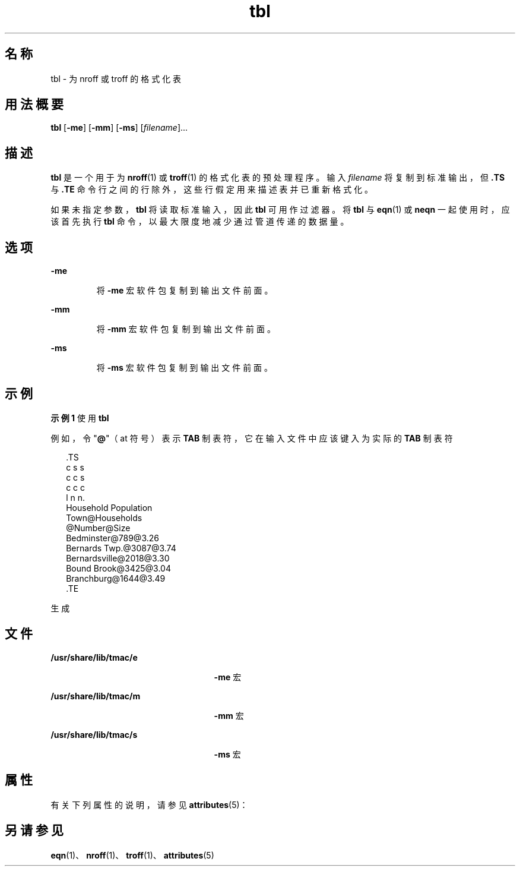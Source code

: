 '\" te
.\" Copyright (c) 1994, Sun Microsystems, Inc.
.TH tbl 1 "1994 年 8 月 2 日" "SunOS 5.11" "用户命令"
.SH 名称
tbl \- 为 nroff 或 troff 的格式化表
.SH 用法概要
.LP
.nf
\fBtbl\fR [\fB-me\fR] [\fB-mm\fR] [\fB-ms\fR] [\fIfilename\fR]...
.fi

.SH 描述
.sp
.LP
\fBtbl\fR 是一个用于为 \fBnroff\fR(1) 或 \fBtroff\fR(1) 的格式化表的预处理程序。输入 \fIfilename\fR 将复制到标准输出，但 \fB\&.TS\fR 与 \fB\&.TE\fR 命令行之间的行除外，这些行假定用来描述表并已重新格式化。
.sp
.LP
如果未指定参数，\fBtbl\fR 将读取标准输入，因此 \fBtbl\fR 可用作过滤器。将 \fBtbl\fR 与 \fBeqn\fR(1) 或 \fBneqn\fR 一起使用时，应该首先执行 \fBtbl\fR 命令，以最大限度地减少通过管道传递的数据量。
.SH 选项
.sp
.ne 2
.mk
.na
\fB\fB-me\fR\fR
.ad
.RS 7n
.rt  
将 \fB-me\fR 宏软件包复制到输出文件前面。
.RE

.sp
.ne 2
.mk
.na
\fB\fB-mm\fR\fR
.ad
.RS 7n
.rt  
将 \fB-mm\fR 宏软件包复制到输出文件前面。
.RE

.sp
.ne 2
.mk
.na
\fB\fB-ms\fR\fR
.ad
.RS 7n
.rt  
将 \fB-ms\fR 宏软件包复制到输出文件前面。
.RE

.SH 示例
.LP
\fB示例 1 \fR使用 \fBtbl\fR
.sp
.LP
例如，令 "\fB@\fR"（at 符号）表示 \fBTAB\fR 制表符，它在输入文件中应该键入为实际的 \fBTAB\fR 制表符

.sp
.in +2
.nf
\&.TS
c s s
c c s
c c c
l n n.
Household Population
Town@Households
@Number@Size
Bedminster@789@3.26
Bernards Twp.@3087@3.74
Bernardsville@2018@3.30
Bound Brook@3425@3.04
Branchburg@1644@3.49
\&.TE
.fi
.in -2
.sp

.sp
.LP
生成

.sp

.sp
.TS
tab();
lw(1.83i) lw(1.83i) lw(1.83i) 
lw(1.83i) lw(1.83i) lw(1.83i) 
.
\fBHousehold Population\fR
\fBTown\fR\fBHouseholds\fR
\fBNumber\fR\fBSize\fR
\fBBedminster\fR\fB789\fR\fB3.26\fR
\fBBernards Twp.\fR\fB3087\fR\fB3.74\fR
\fBBernardsville\fR\fB2018\fR\fB3.30\fR
\fBBound Brook\fR\fB3425\fR\fB3.04\fR
\fBBranchburg\fR\fB1644\fR\fB3.49\fR
.TE

.SH 文件
.sp
.ne 2
.mk
.na
\fB\fB/usr/share/lib/tmac/e\fR\fR
.ad
.RS 25n
.rt  
\fB-me\fR 宏
.RE

.sp
.ne 2
.mk
.na
\fB\fB/usr/share/lib/tmac/m\fR\fR
.ad
.RS 25n
.rt  
\fB-mm\fR 宏
.RE

.sp
.ne 2
.mk
.na
\fB\fB/usr/share/lib/tmac/s\fR\fR
.ad
.RS 25n
.rt  
\fB-ms\fR 宏
.RE

.SH 属性
.sp
.LP
有关下列属性的说明，请参见 \fBattributes\fR(5)：
.sp

.sp
.TS
tab() box;
cw(2.75i) |cw(2.75i) 
lw(2.75i) |lw(2.75i) 
.
属性类型属性值
_
可用性text/doctools
.TE

.SH 另请参见
.sp
.LP
\fBeqn\fR(1)、\fBnroff\fR(1)、\fBtroff\fR(1)、\fBattributes\fR(5)
